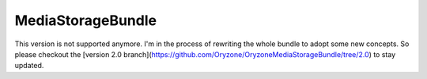 MediaStorageBundle
------------------

This version is not supported anymore.
I'm in the process of rewriting the whole bundle to adopt some new concepts.
So please checkout the [version 2.0 branch](https://github.com/Oryzone/OryzoneMediaStorageBundle/tree/2.0) to stay updated.